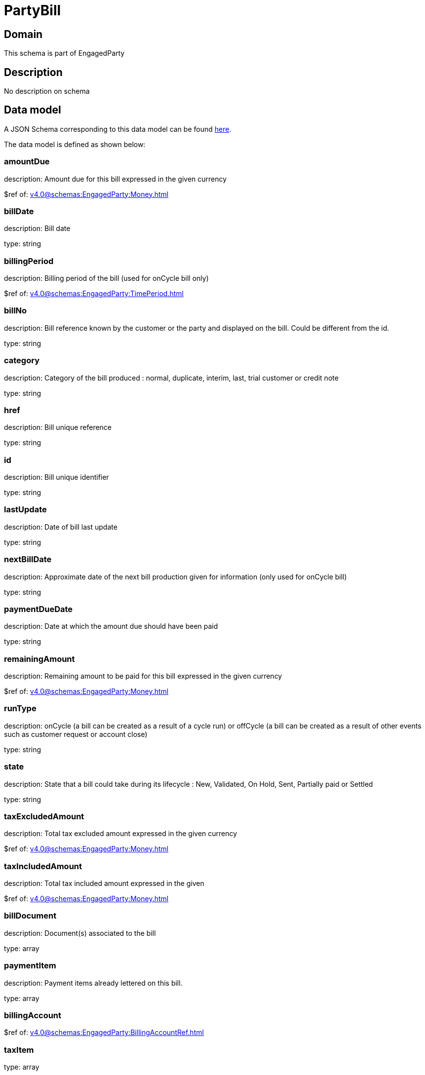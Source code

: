 = PartyBill

[#domain]
== Domain

This schema is part of EngagedParty

[#description]
== Description

No description on schema


[#data_model]
== Data model

A JSON Schema corresponding to this data model can be found https://tmforum.org[here].

The data model is defined as shown below:


=== amountDue
description: Amount due for this bill expressed in the given currency

$ref of: xref:v4.0@schemas:EngagedParty:Money.adoc[]


=== billDate
description: Bill date

type: string


=== billingPeriod
description: Billing period of the bill (used for onCycle bill only)

$ref of: xref:v4.0@schemas:EngagedParty:TimePeriod.adoc[]


=== billNo
description: Bill reference known by the customer or the party and displayed on the bill. Could be different from the id.

type: string


=== category
description: Category of the bill produced : normal, duplicate, interim, last, trial customer or credit note

type: string


=== href
description: Bill unique reference

type: string


=== id
description: Bill unique identifier

type: string


=== lastUpdate
description: Date of bill last update

type: string


=== nextBillDate
description: Approximate date of  the next bill production given for information (only used for onCycle bill)

type: string


=== paymentDueDate
description: Date at which the amount due should have been paid

type: string


=== remainingAmount
description: Remaining amount to be paid for this bill expressed in the given currency

$ref of: xref:v4.0@schemas:EngagedParty:Money.adoc[]


=== runType
description: onCycle (a bill can be created as a result of a cycle run) or offCycle (a bill can be created as a result of other events such as customer request or account close)

type: string


=== state
description: State that a bill could take during its lifecycle : New, Validated, On Hold, Sent, Partially paid or Settled

type: string


=== taxExcludedAmount
description: Total tax excluded amount expressed in the given currency

$ref of: xref:v4.0@schemas:EngagedParty:Money.adoc[]


=== taxIncludedAmount
description: Total tax included amount expressed in the given

$ref of: xref:v4.0@schemas:EngagedParty:Money.adoc[]


=== billDocument
description: Document(s) associated to the bill

type: array


=== paymentItem
description: Payment items already lettered on this bill.

type: array


=== billingAccount
$ref of: xref:v4.0@schemas:EngagedParty:BillingAccountRef.adoc[]


=== taxItem
type: array


=== paymentMethod
$ref of: xref:v4.0@schemas:EngagedParty:PaymentMethodRef.adoc[]


=== relatedParty
type: array


=== financialAccount
$ref of: xref:v4.0@schemas:EngagedParty:FinancialAccountRef.adoc[]


[#all_of]
== All Of

This schema extends: xref:v4.0@schemas:EngagedParty:Entity.adoc[]
